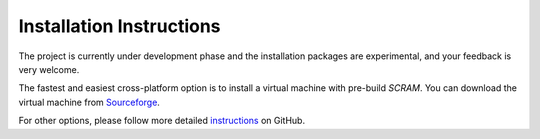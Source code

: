 #########################
Installation Instructions
#########################

The project is currently under development phase and the installation packages
are experimental, and your feedback is very welcome.

The fastest and easiest cross-platform option is to install a virtual
machine with pre-build *SCRAM*.
You can download the virtual machine from Sourceforge_.

For other options, please follow more detailed instructions_ on GitHub.

.. _Sourceforge:
    https://sourceforge.net/projects/iscram/files/?source=navbar
.. _instructions:
    https://github.com/rakhimov/scram/tree/master
